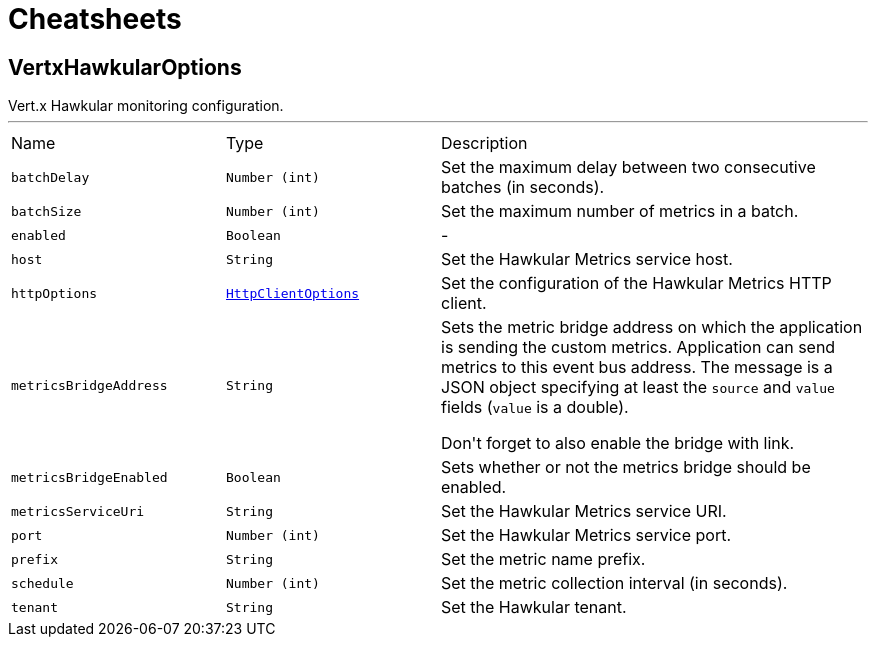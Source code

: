 = Cheatsheets

[[VertxHawkularOptions]]
== VertxHawkularOptions

++++
 Vert.x Hawkular monitoring configuration.
++++
'''

[cols=">25%,^25%,50%"]
[frame="topbot"]
|===
^|Name | Type ^| Description
|[[batchDelay]]`batchDelay`|`Number (int)`|
+++
Set the maximum delay between two consecutive batches (in seconds).
+++
|[[batchSize]]`batchSize`|`Number (int)`|
+++
Set the maximum number of metrics in a batch.
+++
|[[enabled]]`enabled`|`Boolean`|-
|[[host]]`host`|`String`|
+++
Set the Hawkular Metrics service host.
+++
|[[httpOptions]]`httpOptions`|`link:dataobjects.html#HttpClientOptions[HttpClientOptions]`|
+++
Set the configuration of the Hawkular Metrics HTTP client.
+++
|[[metricsBridgeAddress]]`metricsBridgeAddress`|`String`|
+++
Sets the metric bridge address on which the application is sending the custom metrics. Application can send
 metrics to this event bus address. The message is a JSON object specifying at least the <code>source</code> and
 <code>value</code> fields (<code>value</code> is a double).
 <p/>
 Don't forget to also enable the bridge with link.
+++
|[[metricsBridgeEnabled]]`metricsBridgeEnabled`|`Boolean`|
+++
Sets whether or not the metrics bridge should be enabled.
+++
|[[metricsServiceUri]]`metricsServiceUri`|`String`|
+++
Set the Hawkular Metrics service URI.
+++
|[[port]]`port`|`Number (int)`|
+++
Set the Hawkular Metrics service port.
+++
|[[prefix]]`prefix`|`String`|
+++
Set the metric name prefix.
+++
|[[schedule]]`schedule`|`Number (int)`|
+++
Set the metric collection interval (in seconds).
+++
|[[tenant]]`tenant`|`String`|
+++
Set the Hawkular tenant.
+++
|===

